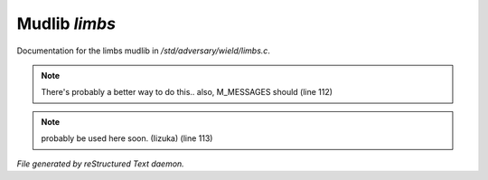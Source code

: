 ***************
Mudlib *limbs*
***************

Documentation for the limbs mudlib in */std/adversary/wield/limbs.c*.

.. note:: There's probably a better way to do this.. also, M_MESSAGES should (line 112)
.. note:: probably be used here soon. (Iizuka) (line 113)

*File generated by reStructured Text daemon.*
